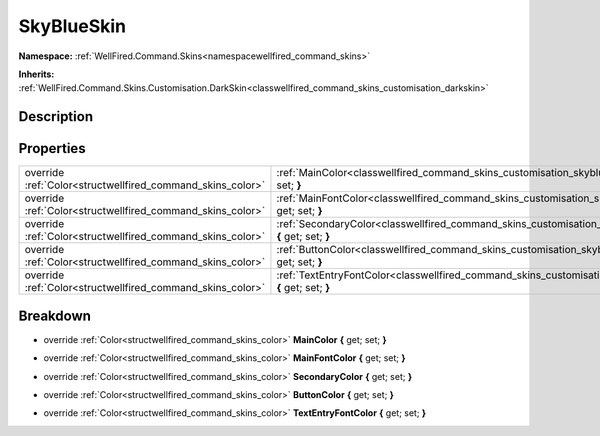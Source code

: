 .. _classwellfired_command_skins_customisation_skyblueskin:

SkyBlueSkin
============

**Namespace:** :ref:`WellFired.Command.Skins<namespacewellfired_command_skins>`

**Inherits:** :ref:`WellFired.Command.Skins.Customisation.DarkSkin<classwellfired_command_skins_customisation_darkskin>`


Description
------------



Properties
-----------

+-------------------------------------------------------------+---------------------------------------------------------------------------------------------------------------------------------------------+
|override :ref:`Color<structwellfired_command_skins_color>`   |:ref:`MainColor<classwellfired_command_skins_customisation_skyblueskin_1a773f95b5d059d7ccb1c3cd56268ce1ac>` **{** get; set; **}**            |
+-------------------------------------------------------------+---------------------------------------------------------------------------------------------------------------------------------------------+
|override :ref:`Color<structwellfired_command_skins_color>`   |:ref:`MainFontColor<classwellfired_command_skins_customisation_skyblueskin_1a7c8019fd23666295294d8c91fa0c06ee>` **{** get; set; **}**        |
+-------------------------------------------------------------+---------------------------------------------------------------------------------------------------------------------------------------------+
|override :ref:`Color<structwellfired_command_skins_color>`   |:ref:`SecondaryColor<classwellfired_command_skins_customisation_skyblueskin_1ab1c13d3b2bf084e4de5f1090bbb3276a>` **{** get; set; **}**       |
+-------------------------------------------------------------+---------------------------------------------------------------------------------------------------------------------------------------------+
|override :ref:`Color<structwellfired_command_skins_color>`   |:ref:`ButtonColor<classwellfired_command_skins_customisation_skyblueskin_1ab5bebeb138168924fad59ba53d162f50>` **{** get; set; **}**          |
+-------------------------------------------------------------+---------------------------------------------------------------------------------------------------------------------------------------------+
|override :ref:`Color<structwellfired_command_skins_color>`   |:ref:`TextEntryFontColor<classwellfired_command_skins_customisation_skyblueskin_1a8ccfd308714d3a1f74f7fbb791b5601f>` **{** get; set; **}**   |
+-------------------------------------------------------------+---------------------------------------------------------------------------------------------------------------------------------------------+

Breakdown
----------

.. _classwellfired_command_skins_customisation_skyblueskin_1a773f95b5d059d7ccb1c3cd56268ce1ac:

- override :ref:`Color<structwellfired_command_skins_color>` **MainColor** **{** get; set; **}**

.. _classwellfired_command_skins_customisation_skyblueskin_1a7c8019fd23666295294d8c91fa0c06ee:

- override :ref:`Color<structwellfired_command_skins_color>` **MainFontColor** **{** get; set; **}**

.. _classwellfired_command_skins_customisation_skyblueskin_1ab1c13d3b2bf084e4de5f1090bbb3276a:

- override :ref:`Color<structwellfired_command_skins_color>` **SecondaryColor** **{** get; set; **}**

.. _classwellfired_command_skins_customisation_skyblueskin_1ab5bebeb138168924fad59ba53d162f50:

- override :ref:`Color<structwellfired_command_skins_color>` **ButtonColor** **{** get; set; **}**

.. _classwellfired_command_skins_customisation_skyblueskin_1a8ccfd308714d3a1f74f7fbb791b5601f:

- override :ref:`Color<structwellfired_command_skins_color>` **TextEntryFontColor** **{** get; set; **}**

